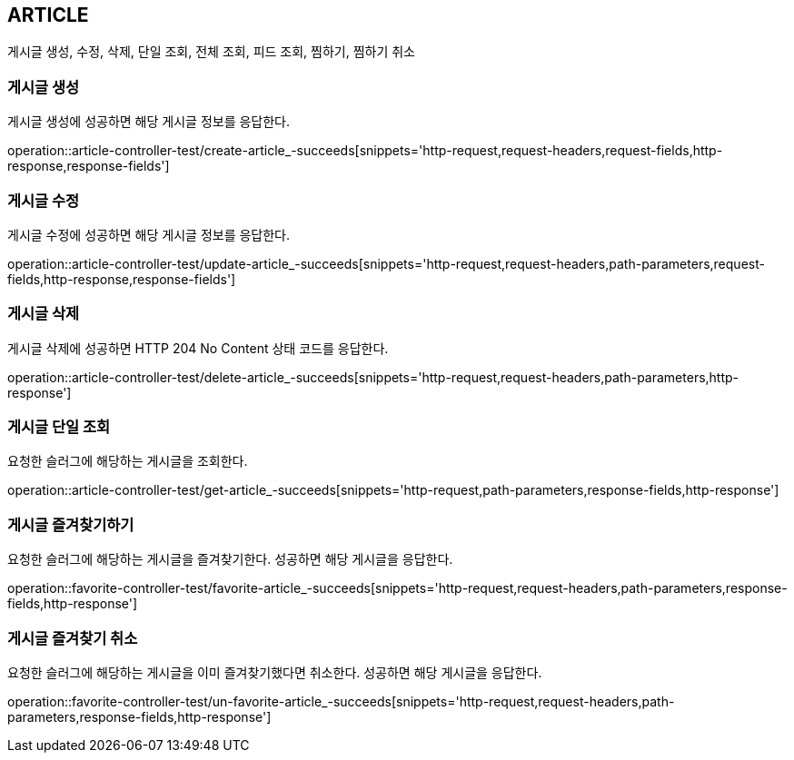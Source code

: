 [[article]]
== ARTICLE

게시글 생성, 수정, 삭제, 단일 조회, 전체 조회, 피드 조회, 찜하기, 찜하기 취소

[[article-create]]
=== 게시글 생성

게시글 생성에 성공하면 해당 게시글 정보를 응답한다.

operation::article-controller-test/create-article_-succeeds[snippets='http-request,request-headers,request-fields,http-response,response-fields']

[[article-update]]
=== 게시글 수정

게시글 수정에 성공하면 해당 게시글 정보를 응답한다.

operation::article-controller-test/update-article_-succeeds[snippets='http-request,request-headers,path-parameters,request-fields,http-response,response-fields']

[[article-delete]]
=== 게시글 삭제

게시글 삭제에 성공하면 HTTP 204 No Content 상태 코드를 응답한다.

operation::article-controller-test/delete-article_-succeeds[snippets='http-request,request-headers,path-parameters,http-response']

[[article-find-one-by-slug]]
=== 게시글 단일 조회

요청한 슬러그에 해당하는 게시글을 조회한다.

operation::article-controller-test/get-article_-succeeds[snippets='http-request,path-parameters,response-fields,http-response']

[[article-favorite]]
=== 게시글 즐겨찾기하기

요청한 슬러그에 해당하는 게시글을 즐겨찾기한다.
성공하면 해당 게시글을 응답한다.

operation::favorite-controller-test/favorite-article_-succeeds[snippets='http-request,request-headers,path-parameters,response-fields,http-response']

[[article-unfavorite]]
=== 게시글 즐겨찾기 취소

요청한 슬러그에 해당하는 게시글을 이미 즐겨찾기했다면 취소한다.
성공하면 해당 게시글을 응답한다.

operation::favorite-controller-test/un-favorite-article_-succeeds[snippets='http-request,request-headers,path-parameters,response-fields,http-response']



